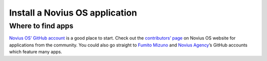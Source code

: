 Install a Novius OS application
###############################

Where to find apps
******************

`Novius OS’ GitHub account <http://github.com/novius-os>`__ is a good place to start. Check out the `contributors’ page <http://community.novius-os.org/Get-involved/our-awesome-contributors.html>`__ on Novius OS website for applications from the community. You could also go straight to `Fumito Mizuno <http://github.com/ounziw>`__ and `Novius Agency <http://github.com/novius>`__’s GitHub accounts which feature many apps.